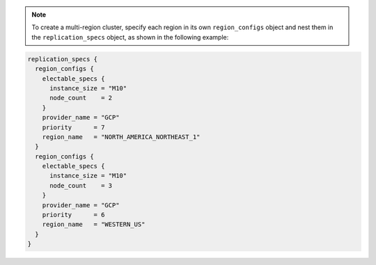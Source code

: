 .. code-block::
   :copyable: true

   # Create a Group to Assign to Project 
   resource "mongodbatlas_team" "project_group" {
     org_id = var.atlas_org_id
     name   = var.atlas_group_name
     usernames = [
       "user1@example.com",
       "user2@example.com"
     ]
   }

   # Create a Project
   resource "mongodbatlas_project" "atlas-project" {
     org_id = var.atlas_org_id
     name = var.atlas_project_name
     # Assign the Project the Group with Specific Roles
     teams {
      team_id    = mongodbatlas_team.project_group.team_id
      role_names = ["GROUP_READ_ONLY", "GROUP_CLUSTER_MANAGER"]
    }
   }
   
   # Create an Atlas Advanced Cluster 
   resource "mongodbatlas_advanced_cluster" "atlas-cluster" {
     project_id = mongodbatlas_project.atlas-project.id
     name = "ClusterPortalProd"
     cluster_type = "REPLICASET"
     mongo_db_major_version = var.mongodb_version
     replication_specs {
       region_configs {
         electable_specs {
           instance_size = var.cluster_instance_size_name
           node_count    = 3
         }
         priority      = 7
         provider_name = var.cloud_provider
         region_name   = var.atlas_region
       }
     }
     tags {
       key   = "BU"
       value = "ConsumerProducts"
     }
     tags {
       key   = "TeamName"
       value = "TeamA"
     }
     tags {
       key   = "AppName"
       value = "ProductManagementApp"
     }
     tags {
       key   = "Env"
       value = "Production"
     }
     tags {
       key   = "Version"
       value = "8.0"
     }
     tags {
       key   = "Email"
       value = "marissa@acme.com"
     }
   }

   # Outputs to Display
   output "atlas_cluster_connection_string" { value = mongodbatlas_advanced_cluster.atlas-cluster.connection_strings.0.standard_srv }
   output "project_name"      { value = mongodbatlas_project.atlas-project.name }

.. note::

   To create a multi-region cluster, specify each region in its own ``region_configs`` 
   object and nest them in the ``replication_specs`` object, as shown in the 
   following example:

.. code-block::

   replication_specs {
     region_configs {
       electable_specs {
         instance_size = "M10"
         node_count    = 2
       } 
       provider_name = "GCP"
       priority      = 7
       region_name   = "NORTH_AMERICA_NORTHEAST_1"
     }
     region_configs {
       electable_specs {
         instance_size = "M10"
         node_count    = 3
       }
       provider_name = "GCP"
       priority      = 6
       region_name   = "WESTERN_US"
     }
   }
